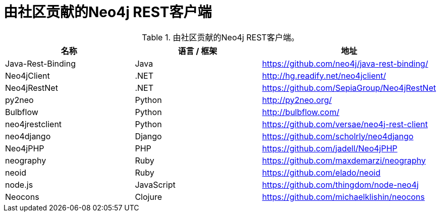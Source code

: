 [[rest-clients]]
由社区贡献的Neo4j REST客户端
===================

.由社区贡献的Neo4j REST客户端。
[options="header"]
|===============================================================================
| 名称 | 语言 / 框架 | 地址
| Java-Rest-Binding | Java | https://github.com/neo4j/java-rest-binding/
| Neo4jClient | .NET | http://hg.readify.net/neo4jclient/
| Neo4jRestNet | .NET | https://github.com/SepiaGroup/Neo4jRestNet
| py2neo | Python |  http://py2neo.org/
| Bulbflow | Python | http://bulbflow.com/
| neo4jrestclient | Python | https://github.com/versae/neo4j-rest-client
| neo4django | Django | https://github.com/scholrly/neo4django
| Neo4jPHP | PHP | https://github.com/jadell/Neo4jPHP
| neography | Ruby | https://github.com/maxdemarzi/neography
| neoid | Ruby | https://github.com/elado/neoid
| node.js | JavaScript | https://github.com/thingdom/node-neo4j
| Neocons | Clojure | https://github.com/michaelklishin/neocons
|===============================================================================


